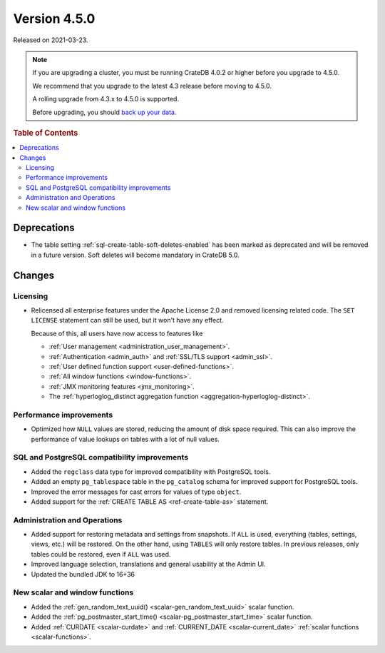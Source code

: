 .. _version_4.5.0:

=============
Version 4.5.0
=============

Released on 2021-03-23.

.. NOTE::

    If you are upgrading a cluster, you must be running CrateDB 4.0.2 or higher
    before you upgrade to 4.5.0.

    We recommend that you upgrade to the latest 4.3 release before moving to
    4.5.0.

    A rolling upgrade from 4.3.x to 4.5.0 is supported.

    Before upgrading, you should `back up your data`_.

.. _back up your data: https://crate.io/docs/crate/reference/en/latest/admin/snapshots.html



.. rubric:: Table of Contents

.. contents::
   :local:


Deprecations
============

- The table setting :ref:`sql-create-table-soft-deletes-enabled` has been
  marked as deprecated and will be removed in a future version. Soft deletes
  will become mandatory in CrateDB 5.0.


Changes
=======


Licensing
---------

- Relicensed all enterprise features under the Apache License 2.0 and removed
  licensing related code. The ``SET LICENSE`` statement can still be used, but
  it won't have any effect.

  Because of this, all users have now access to features like

  - :ref:`User management <administration_user_management>`.
  - :ref:`Authentication <admin_auth>` and :ref:`SSL/TLS support <admin_ssl>`.
  - :ref:`User defined function support <user-defined-functions>`.
  - :ref:`All window functions <window-functions>`.
  - :ref:`JMX monitoring features <jmx_monitoring>`.
  - The :ref:`hyperloglog_distinct aggregation function <aggregation-hyperloglog-distinct>`.


Performance improvements
------------------------

- Optimized how ``NULL`` values are stored, reducing the amount of disk space
  required. This can also improve the performance of value lookups on tables
  with a lot of null values.


SQL and PostgreSQL compatibility improvements
---------------------------------------------


- Added the ``regclass`` data type for improved compatibility with PostgreSQL
  tools.

- Added an empty ``pg_tablespace`` table in the ``pg_catalog`` schema for
  improved support for PostgreSQL tools.

- Improved the error messages for cast errors for values of type ``object``.

- Added support for the :ref:`CREATE TABLE AS <ref-create-table-as>` statement.


Administration and Operations
-----------------------------

- Added support for restoring metadata and settings from snapshots.  If ``ALL``
  is used, everything (tables, settings, views, etc.) will be restored. On the
  other hand, using ``TABLES`` will only restore tables.  In previous releases,
  only tables could be restored, even if ``ALL`` was used.

- Improved language selection, translations and general usability at the
  Admin UI.

- Updated the bundled JDK to 16+36


New scalar and window functions
-------------------------------

- Added the :ref:`gen_random_text_uuid() <scalar-gen_random_text_uuid>` scalar
  function.

- Added the :ref:`pg_postmaster_start_time() <scalar-pg_postmaster_start_time>`
  scalar function.

- Added :ref:`CURDATE <scalar-curdate>` and :ref:`CURRENT_DATE
  <scalar-current_date>` :ref:`scalar functions <scalar-functions>`.
